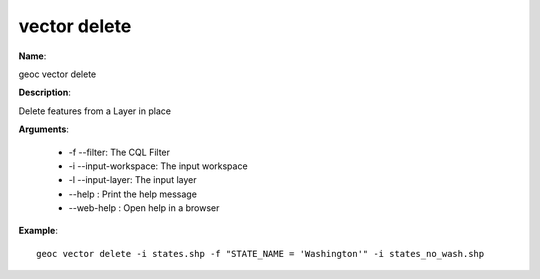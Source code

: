 vector delete
=============

**Name**:

geoc vector delete

**Description**:

Delete features from a Layer in place

**Arguments**:

   * -f --filter: The CQL Filter

   * -i --input-workspace: The input workspace

   * -l --input-layer: The input layer

   * --help : Print the help message

   * --web-help : Open help in a browser



**Example**::

    geoc vector delete -i states.shp -f "STATE_NAME = 'Washington'" -i states_no_wash.shp